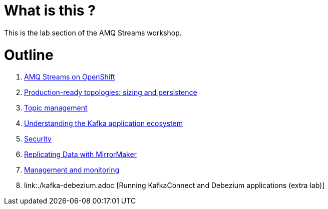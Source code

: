 # What is this ?

This is the lab section of the AMQ Streams workshop.


# Outline

. link:./0-to-60.adoc[AMQ Streams on OpenShift]

. link:./production-ready-topologies.adoc[Production-ready topologies: sizing and persistence]

. link:./topic-management.adoc[Topic management]

. link:./understanding-the-application-ecosystem.adoc[Understanding the Kafka application ecosystem]

. link:./security.adoc[Security]

. link:./mirror-maker-single-namespace.adoc[Replicating Data with MirrorMaker]

. link:./management-monitoring.adoc[Management and monitoring]

. link:./kafka-debezium.adoc [Running KafkaConnect and Debezium applications (extra lab)]
